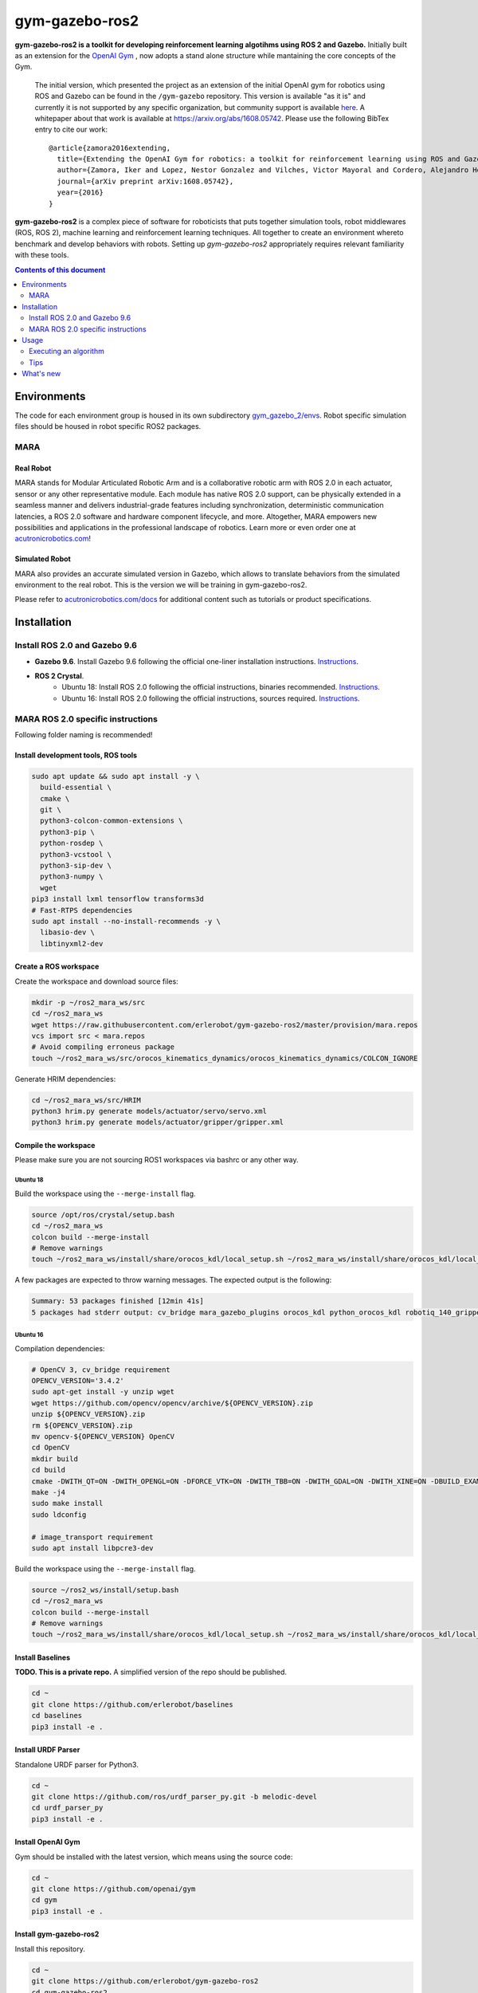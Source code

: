 gym-gazebo-ros2
************

**gym-gazebo-ros2 is a toolkit for developing reinforcement learning algotihms using ROS 2 and Gazebo.** Initially built as an extension for the `OpenAI Gym <https://github.com/openai/gym>`_ , now adopts a stand alone structure while mantaining the core concepts of the Gym.


  The initial version, which presented the project as an extension of the initial OpenAI gym for robotics using ROS and Gazebo can be found in the ``/gym-gazebo`` repository. This version is available "as it is" and currently it is not supported by any specific organization, but community support is available `here <https://github.com/erlerobot/gym-gazebo/issues>`_. A whitepaper about that work is available at https://arxiv.org/abs/1608.05742. Please use the following BibTex entry to cite our work::

    @article{zamora2016extending,
      title={Extending the OpenAI Gym for robotics: a toolkit for reinforcement learning using ROS and Gazebo},
      author={Zamora, Iker and Lopez, Nestor Gonzalez and Vilches, Victor Mayoral and Cordero, Alejandro Hernandez},
      journal={arXiv preprint arXiv:1608.05742},
      year={2016}
    }

**gym-gazebo-ros2** is a complex piece of software for roboticists that puts together simulation tools, robot middlewares (ROS, ROS 2), machine learning and reinforcement learning techniques. All together to create an environment whereto benchmark and develop behaviors with robots. Setting up `gym-gazebo-ros2` appropriately requires relevant familiarity with these tools.

.. contents:: **Contents of this document**
   :depth: 2
   
Environments
============
The code for each environment group is housed in its own subdirectory
`gym_gazebo_2/envs <https://github.com/erlerobot/gym-gazebo-ros2/blob/master/gym_gazebo_2/envs>`_. Robot specific simulation files should be housed in robot specific ROS2 packages.

MARA
----
Real Robot
~~~~~~~~~
MARA stands for Modular Articulated Robotic Arm and is a collaborative robotic arm with ROS 2.0 in each actuator, sensor or any other representative module. Each module has native ROS 2.0 support, can be physically extended in a seamless manner and delivers industrial-grade features including synchronization, deterministic communication latencies, a ROS 2.0 software and hardware component lifecycle, and more. Altogether, MARA empowers new possibilities and applications in the professional landscape of robotics. Learn more or even order one at `acutronicrobotics.com <https://acutronicrobotics.com/>`_!

.. image:: https://acutronicrobotics.com/docs/user/pages/02.Products/01.MARA/MARA2.jpg

Simulated Robot
~~~~~~~~~~~~~~
MARA also provides an accurate simulated version in Gazebo, which allows to translate behaviors from the simulated environment to the real robot. This is the version we will be training in gym-gazebo-ros2.

.. image:: imgs/mara_2.gif

Please refer to `acutronicrobotics.com/docs <https://acutronicrobotics.com/docs/products/mara>`_ for additional content such as tutorials or product specifications.

Installation
============

Install ROS 2.0 and Gazebo 9.6
------------------------------

- **Gazebo 9.6**. Install Gazebo 9.6 following the official one-liner installation instructions. `Instructions <http://gazebosim.org/tutorials?tut=install_ubuntu#Defaultinstallation:one-liner>`_.
- **ROS 2 Crystal**.
   - Ubuntu 18: Install ROS 2.0 following the official instructions, binaries recommended. `Instructions <https://index.ros.org/doc/ros2/Installation/Linux-Install-Debians/>`_.
   - Ubuntu 16: Install ROS 2.0 following the official instructions, sources required. `Instructions <https://index.ros.org/doc/ros2/Installation/Linux-Development-Setup/>`_.

MARA ROS 2.0 specific instructions
----------------------------------

Following folder naming is recommended!

Install development tools, ROS tools
~~~~~~~~~~~~~~~~~~~~~~~~~~~~~~~~~~~~

.. code:: shell

    sudo apt update && sudo apt install -y \
      build-essential \
      cmake \
      git \
      python3-colcon-common-extensions \
      python3-pip \
      python-rosdep \
      python3-vcstool \
      python3-sip-dev \
      python3-numpy \  
      wget
    pip3 install lxml tensorflow transforms3d
    # Fast-RTPS dependencies
    sudo apt install --no-install-recommends -y \
      libasio-dev \
      libtinyxml2-dev

Create a ROS workspace 
~~~~~~~~~~~~~~~~~~~~~~
Create the workspace and download source files:

.. code:: shell

    mkdir -p ~/ros2_mara_ws/src
    cd ~/ros2_mara_ws
    wget https://raw.githubusercontent.com/erlerobot/gym-gazebo-ros2/master/provision/mara.repos
    vcs import src < mara.repos
    # Avoid compiling erroneus package
    touch ~/ros2_mara_ws/src/orocos_kinematics_dynamics/orocos_kinematics_dynamics/COLCON_IGNORE

Generate HRIM dependencies:

.. code:: shell

    cd ~/ros2_mara_ws/src/HRIM
    python3 hrim.py generate models/actuator/servo/servo.xml
    python3 hrim.py generate models/actuator/gripper/gripper.xml

Compile the workspace
~~~~~~~~~~~~~~~~~~~~~

Please make sure you are not sourcing ROS1 workspaces via bashrc or any other way.

Ubuntu 18
^^^^^^^^^
Build the workspace using the ``--merge-install`` flag.

.. code:: shell

    source /opt/ros/crystal/setup.bash
    cd ~/ros2_mara_ws
    colcon build --merge-install
    # Remove warnings
    touch ~/ros2_mara_ws/install/share/orocos_kdl/local_setup.sh ~/ros2_mara_ws/install/share/orocos_kdl/local_setup.bash

A few packages are expected to throw warning messages. The expected output is the following:

.. code:: shell

    Summary: 53 packages finished [12min 41s]
    5 packages had stderr output: cv_bridge mara_gazebo_plugins orocos_kdl python_orocos_kdl robotiq_140_gripper_gazebo_plugin

Ubuntu 16
^^^^^^^^^

Compilation dependencies:

.. code:: shell

    # OpenCV 3, cv_bridge requirement
    OPENCV_VERSION='3.4.2'
    sudo apt-get install -y unzip wget
    wget https://github.com/opencv/opencv/archive/${OPENCV_VERSION}.zip
    unzip ${OPENCV_VERSION}.zip
    rm ${OPENCV_VERSION}.zip
    mv opencv-${OPENCV_VERSION} OpenCV
    cd OpenCV
    mkdir build
    cd build
    cmake -DWITH_QT=ON -DWITH_OPENGL=ON -DFORCE_VTK=ON -DWITH_TBB=ON -DWITH_GDAL=ON -DWITH_XINE=ON -DBUILD_EXAMPLES=ON -DENABLE_PRECOMPILED_HEADERS=OFF ..
    make -j4
    sudo make install
    sudo ldconfig
    
    # image_transport requirement
    sudo apt install libpcre3-dev
    

Build the workspace using the ``--merge-install`` flag.

.. code:: shell

    source ~/ros2_ws/install/setup.bash
    cd ~/ros2_mara_ws
    colcon build --merge-install
    # Remove warnings
    touch ~/ros2_mara_ws/install/share/orocos_kdl/local_setup.sh ~/ros2_mara_ws/install/share/orocos_kdl/local_setup.bash

Install Baselines
~~~~~~~~~~~~~~~~~
**TODO. This is a private repo.** A simplified version of the repo should be published.

.. code:: shell

    cd ~
    git clone https://github.com/erlerobot/baselines
    cd baselines
    pip3 install -e .

Install URDF Parser
~~~~~~~~~~~~~~~~~~~
Standalone URDF parser for Python3.

.. code:: shell

    cd ~
    git clone https://github.com/ros/urdf_parser_py.git -b melodic-devel
    cd urdf_parser_py
    pip3 install -e .

Install OpenAI Gym
~~~~~~~~~~~~~~~~~~
Gym should be installed with the latest version, which means using the source code:

.. code:: shell

    cd ~
    git clone https://github.com/openai/gym
    cd gym
    pip3 install -e .
    
Install gym-gazebo-ros2
~~~~~~~~~~~~~~~~~~~~
Install this repository.

.. code:: shell

    cd ~
    git clone https://github.com/erlerobot/gym-gazebo-ros2
    cd gym-gazebo-ros2
    pip3 install -e .

Usage
=====

Executing an algorithm
----------------------
First we need setup ROS2, MARA ROS2 workspace and Gazebo. It is convenient that the required environment variables are automatically added to your bash session every time a new shell is launched:

.. code:: shell

    echo "source ~/gym-gazebo-ros2/provision/mara_setup.sh" >> ~/.bashrc
    source ~/.bashrc


**Note**: This setup file contains paths to ROS and Gazebo used by default by this toolkit. If you installed ROS from sources (e.g: Ubuntu16 installation), you must modify the first line of the provisioning script:

.. code:: shell

    (--- this line) source /opt/ros/crystal/setup.bash
    (+++ this line) source ~/ros_ws/install/setup.bash
    source ~/ros2_mara_ws/install/setup.bash
    source /usr/share/gazebo/setup.sh
    export PYTHONPATH=$PYTHONPATH:~/ros2_mara_ws/install/lib/python3/dist-packages
    export GAZEBO_MODEL_PATH=$GAZEBO_MODEL_PATH:~/ros2_mara_ws/src/MARA
    export GAZEBO_PLUGIN_PATH=$GAZEBO_PLUGIN_PATH:~/ros2_mara_ws/src/MARA/mara_gazebo_plugins/build/

Now that out environment is setup, we can execute the algorithm. Note that if you added the privisioning script to your ``~/.bashrc``, you can directly execute the algorithm.

.. code:: shell

    cd ~/gym-gazebo-ros2/examples/MARA
    python3 gazebo_mara_4actions.py

Tips
----

Script parameters
~~~~~~~~~~~~~~~~~

Every MARA environment provides three command-line customization arguments. You can read the details by using the ``-h`` option in any MARA-script (e.g: ``python3 gazebo_mara_4actions.py -h``). The help message is the following:

.. code:: shell

    usage: gazebo_mara_4actions.py [-h] [-g] [-r] [-v VELOCITY]

    MARA environment argument provider.

    optional arguments:
      -h, --help            show this help message and exit
      -g, --gzclient        Run user interface.
      -r, --real_speed      Execute the simulation in real speed. RTF=1.
      -v VELOCITY, --velocity VELOCITY
                            Set servo motor velocity. Keep < 1.41 for real speed.


gzserver/gzclient
~~~~~~~~~~~~~~~~~

If you want to get faster simulation speeds, you should launch the simulation withouht the visual interface of gazebo. But it is possible that you want to check the learnt policy at some point without stoping the training, so this is how you do it:

Steps to launch the GUI:

- In a new terminal, set the corresponding ``GAZEBO_MASTER_URI``: For convinience, this environment variable is printed at the beginning of every Env execution. Just copy and export it. You can also find information related to any running execution inside ``/tmp/gym-gazebo-ros2/running/`` folder. Example:

.. code:: shell

    export GAZEBO_MASTER_URI=http://localhost:11285

- Finally launch the client:

.. code:: shell

    gzclient

Final note: you can launch as many ``gzserver``s and ``gzclient``s as you want as long as you manage properly the GAZEBO_MASTER_URI environment variable.

What's new
==========
- 2018-12-31: Release of gym-gazebo-ros2 with ROS2 compatibility and MARA environments.
